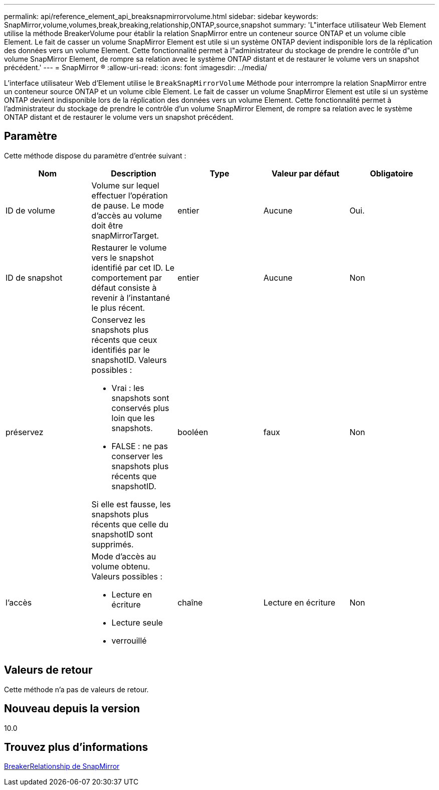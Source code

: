 ---
permalink: api/reference_element_api_breaksnapmirrorvolume.html 
sidebar: sidebar 
keywords: SnapMirror,volume,volumes,break,breaking,relationship,ONTAP,source,snapshot 
summary: 'L"interface utilisateur Web Element utilise la méthode BreakerVolume pour établir la relation SnapMirror entre un conteneur source ONTAP et un volume cible Element. Le fait de casser un volume SnapMirror Element est utile si un système ONTAP devient indisponible lors de la réplication des données vers un volume Element. Cette fonctionnalité permet à l"administrateur du stockage de prendre le contrôle d"un volume SnapMirror Element, de rompre sa relation avec le système ONTAP distant et de restaurer le volume vers un snapshot précédent.' 
---
= SnapMirror ®
:allow-uri-read: 
:icons: font
:imagesdir: ../media/


[role="lead"]
L'interface utilisateur Web d'Element utilise le `BreakSnapMirrorVolume` Méthode pour interrompre la relation SnapMirror entre un conteneur source ONTAP et un volume cible Element. Le fait de casser un volume SnapMirror Element est utile si un système ONTAP devient indisponible lors de la réplication des données vers un volume Element. Cette fonctionnalité permet à l'administrateur du stockage de prendre le contrôle d'un volume SnapMirror Element, de rompre sa relation avec le système ONTAP distant et de restaurer le volume vers un snapshot précédent.



== Paramètre

Cette méthode dispose du paramètre d'entrée suivant :

|===
| Nom | Description | Type | Valeur par défaut | Obligatoire 


 a| 
ID de volume
 a| 
Volume sur lequel effectuer l'opération de pause. Le mode d'accès au volume doit être snapMirrorTarget.
 a| 
entier
 a| 
Aucune
 a| 
Oui.



 a| 
ID de snapshot
 a| 
Restaurer le volume vers le snapshot identifié par cet ID. Le comportement par défaut consiste à revenir à l'instantané le plus récent.
 a| 
entier
 a| 
Aucune
 a| 
Non



 a| 
préservez
 a| 
Conservez les snapshots plus récents que ceux identifiés par le snapshotID. Valeurs possibles :

* Vrai : les snapshots sont conservés plus loin que les snapshots.
* FALSE : ne pas conserver les snapshots plus récents que snapshotID.


Si elle est fausse, les snapshots plus récents que celle du snapshotID sont supprimés.
 a| 
booléen
 a| 
faux
 a| 
Non



 a| 
l'accès
 a| 
Mode d'accès au volume obtenu. Valeurs possibles :

* Lecture en écriture
* Lecture seule
* verrouillé

 a| 
chaîne
 a| 
Lecture en écriture
 a| 
Non

|===


== Valeurs de retour

Cette méthode n'a pas de valeurs de retour.



== Nouveau depuis la version

10.0



== Trouvez plus d'informations

xref:reference_element_api_breaksnapmirrorrelationship.adoc[BreakerRelationship de SnapMirror]
